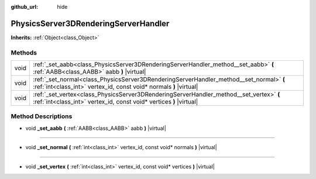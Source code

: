 :github_url: hide

.. DO NOT EDIT THIS FILE!!!
.. Generated automatically from Godot engine sources.
.. Generator: https://github.com/godotengine/godot/tree/master/doc/tools/make_rst.py.
.. XML source: https://github.com/godotengine/godot/tree/master/doc/classes/PhysicsServer3DRenderingServerHandler.xml.

.. _class_PhysicsServer3DRenderingServerHandler:

PhysicsServer3DRenderingServerHandler
=====================================

**Inherits:** :ref:`Object<class_Object>`



Methods
-------

+------+----------------------------------------------------------------------------------------------------------------------------------------------------------------+
| void | :ref:`_set_aabb<class_PhysicsServer3DRenderingServerHandler_method__set_aabb>` **(** :ref:`AABB<class_AABB>` aabb **)** |virtual|                              |
+------+----------------------------------------------------------------------------------------------------------------------------------------------------------------+
| void | :ref:`_set_normal<class_PhysicsServer3DRenderingServerHandler_method__set_normal>` **(** :ref:`int<class_int>` vertex_id, const void* normals **)** |virtual|  |
+------+----------------------------------------------------------------------------------------------------------------------------------------------------------------+
| void | :ref:`_set_vertex<class_PhysicsServer3DRenderingServerHandler_method__set_vertex>` **(** :ref:`int<class_int>` vertex_id, const void* vertices **)** |virtual| |
+------+----------------------------------------------------------------------------------------------------------------------------------------------------------------+

Method Descriptions
-------------------

.. _class_PhysicsServer3DRenderingServerHandler_method__set_aabb:

- void **_set_aabb** **(** :ref:`AABB<class_AABB>` aabb **)** |virtual|

----

.. _class_PhysicsServer3DRenderingServerHandler_method__set_normal:

- void **_set_normal** **(** :ref:`int<class_int>` vertex_id, const void* normals **)** |virtual|

----

.. _class_PhysicsServer3DRenderingServerHandler_method__set_vertex:

- void **_set_vertex** **(** :ref:`int<class_int>` vertex_id, const void* vertices **)** |virtual|

.. |virtual| replace:: :abbr:`virtual (This method should typically be overridden by the user to have any effect.)`
.. |const| replace:: :abbr:`const (This method has no side effects. It doesn't modify any of the instance's member variables.)`
.. |vararg| replace:: :abbr:`vararg (This method accepts any number of arguments after the ones described here.)`
.. |constructor| replace:: :abbr:`constructor (This method is used to construct a type.)`
.. |static| replace:: :abbr:`static (This method doesn't need an instance to be called, so it can be called directly using the class name.)`
.. |operator| replace:: :abbr:`operator (This method describes a valid operator to use with this type as left-hand operand.)`
